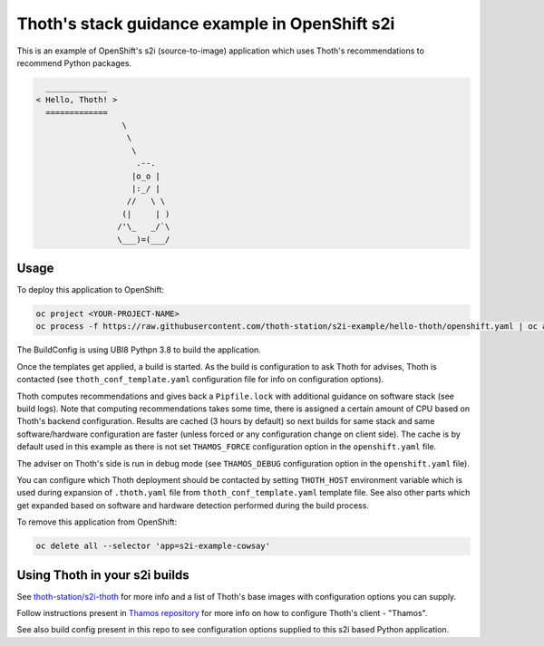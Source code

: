 Thoth's stack guidance example in OpenShift s2i
-----------------------------------------------

This is an example of OpenShift's s2i (source-to-image) application which uses
Thoth's recommendations to recommend Python packages.

.. code-block:: console

    _____________
  < Hello, Thoth! >
    =============
                    \
                     \
                      \
                       .--.
                      |o_o |
                      |:_/ |
                     //   \ \
                    (|     | )
                   /'\_   _/`\
                   \___)=(___/


Usage
=====

To deploy this application to OpenShift:

.. code-block:: console

  oc project <YOUR-PROJECT-NAME>
  oc process -f https://raw.githubusercontent.com/thoth-station/s2i-example/hello-thoth/openshift.yaml | oc apply -f -

The BuildConfig is using UBI8 Pythpn 3.8 to build the application.

Once the templates get applied, a build is started. As the build is
configuration to ask Thoth for advises, Thoth is contacted (see
``thoth_conf_template.yaml`` configuration file for info on configuration
options).

Thoth computes recommendations and gives back a ``Pipfile.lock`` with
additional guidance on software stack (see build logs). Note that computing
recommendations takes some time, there is assigned a certain amount of CPU based
on Thoth's backend configuration. Results are cached (3 hours by default) so next builds for same
stack and same software/hardware configuration are faster (unless forced or any
configuration change on client side). The cache is by default used in this
example as there is not set ``THAMOS_FORCE`` configuration option in the
``openshift.yaml`` file.

The adviser on Thoth's side is run in debug mode (see ``THAMOS_DEBUG``
configuration option in the ``openshift.yaml`` file).

You can configure which Thoth deployment should be contacted by setting
``THOTH_HOST`` environment variable which is used during expansion of
``.thoth.yaml`` file from ``thoth_conf_template.yaml`` template file. See also
other parts which get expanded based on software and hardware detection
performed during the build process.

To remove this application from OpenShift:

.. code-block:: console

  oc delete all --selector 'app=s2i-example-cowsay'


Using Thoth in your s2i builds
==============================

See `thoth-station/s2i-thoth <https://github.com/thoth-station/s2i-thoth>`_ for
more info and a list of Thoth's base images with configuration options you can
supply.

Follow instructions present in `Thamos repository
<https://github.com/thoth-station/thamos#using-thoth-and-thamos-in-openshifts-s2i>`_
for more info on how to configure Thoth's client - "Thamos".

See also build config present in this repo to see configuration options
supplied to this s2i based Python application.

